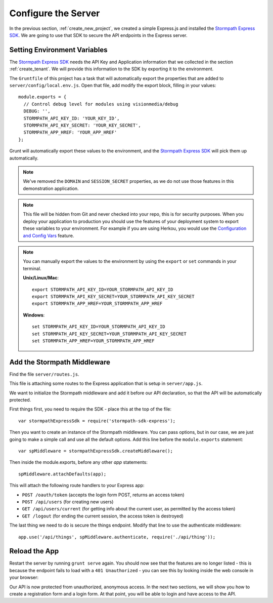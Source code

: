 .. _protect_api:

Configure the Server
====================

In the previous section, :ref:`create_new_project`, we created a simple
Express.js and installed the `Stormpath Express SDK`_.  We are going to use that
SDK to secure the API endpoints in the Express server.


Setting Environment Variables
------------------------------------

The `Stormpath Express SDK`_ needs the API Key and Application information that
we collected in the section :ref:`create_tenant`.  We will provide this
information to the SDK by exporting it to the environment.

The ``Gruntfile`` of this project has a task that will automatically export the
properties that are added to ``server/config/local.env.js``.  Open that file,
add modify the export block, filling in your values::

    module.exports = {
      // Control debug level for modules using visionmedia/debug
      DEBUG: '',
      STORMPATH_API_KEY_ID: 'YOUR_KEY_ID',
      STORMPATH_API_KEY_SECRET: 'YOUR_KEY_SECRET',
      STORMPATH_APP_HREF: 'YOUR_APP_HREF'
    };

Grunt will automatically export these values to the environment, and the
`Stormpath Express SDK`_ will pick them up automatically.

.. note::

  We've removed the ``DOMAIN`` and ``SESSION_SECRET`` properties, as we do not
  use those features in this demonstration application.

.. note::

  This file will be hidden from Git and never checked into your repo, this
  is for security purposes.  When you deploy your application to production
  you should use the features of your deployment system to export these
  variables to your environment.  For example if you are using Herkou, you
  would use the `Configuration and Config Vars`_ feature.

.. note::

  You can manually export the values to the environment by using the ``export``
  or ``set`` commands in your terminal.

  **Unix/Linux/Mac**::

    export STORMPATH_API_KEY_ID=YOUR_STORMPATH_API_KEY_ID
    export STORMPATH_API_KEY_SECRET=YOUR_STORMPATH_API_KEY_SECRET
    export STORMPATH_APP_HREF=YOUR_STORMPATH_APP_HREF

  **Windows**::

    set STORMPATH_API_KEY_ID=YOUR_STORMPATH_API_KEY_ID
    set STORMPATH_API_KEY_SECRET=YOUR_STORMPATH_API_KEY_SECRET
    set STORMPATH_APP_HREF=YOUR_STORMPATH_APP_HREF



Add the Stormpath Middleware
---------------------------

Find the file ``server/routes.js``.

This file is attaching some routes to the Express application that is setup in
``server/app.js``.

We want to initialize the Stormpath middleware and add it before our API
declaration, so that the API will be automatically protected.

First things first, you need to require the SDK - place this at the top of the
file::

    var stormpathExpressSdk = require('stormpath-sdk-express');

Then you want to create an instance of the Stormpath middleware.  You can pass
options, but in our case, we are just going to make a simple call and use all
the default options.  Add this line before the ``module.exports`` statement::

    var spMiddleware = stormpathExpressSdk.createMiddleware();

Then inside the module.exports, before any other `app` statements::

    spMiddleware.attachDefaults(app);

This will attach the following route handlers to your Express app:

* ``POST /oauth/token`` (accepts the login form POST, returns an access token)
* ``POST /api/users`` (for creating new users)
* ``GET /api/users/current`` (for getting info about the current user, as permitted by the access token)
* ``GET /logout`` (for ending the current session, the access token is destroyed)

The last thing we need to do is secure the things endpoint.  Modify that line
to use the authenticate middleware::

    app.use('/api/things', spMiddleware.authenticate, require('./api/thing'));

Reload the App
---------------

Restart the server by running ``grunt serve`` again.  You should now see that
the features are no longer listed - this is because the endpoint fails to load
with a ``401 Unauthorized`` - you can see this by looking inside the web console
in your browser:

.. image:: _static/features-unauthorized.png


Our API is now protected from unauthorized, anonymous access.  In the next two
sections, we will show you how to create a registration form and a login form.
At that point, you will be able to login and have access to the API.

.. _Configuration and Config Vars: https://devcenter.heroku.com/articles/config-vars
.. _Stormpath Express SDK: https://github.com/stormpath/stormpath-sdk-express